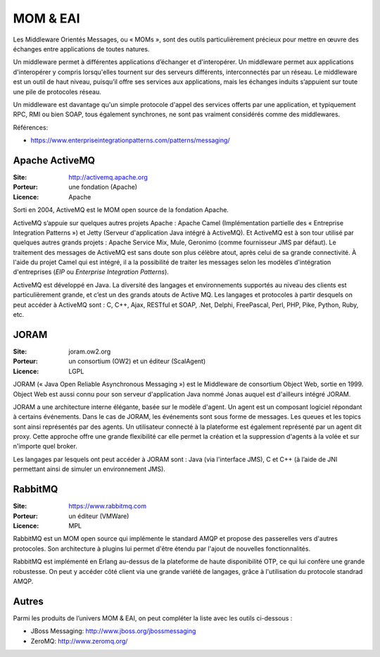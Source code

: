 MOM & EAI
=========

Les Middleware Orientés Messages, ou « MOMs », sont des outils particulièrement précieux pour mettre en œuvre des échanges entre applications de toutes natures.

Un middleware permet à différentes applications d’échanger et d'interopérer. Un middleware permet aux applications d'interopérer y compris lorsqu'elles tournent sur des serveurs différents, interconnectés par un réseau. Le middleware est un outil de haut niveau, puisqu’il offre ses services aux applications, mais les échanges induits s’appuient sur toute une pile de protocoles réseau.

Un middleware est davantage qu'un simple protocole d'appel des services offerts par une application, et typiquement RPC, RMI ou bien SOAP, tous également synchrones, ne sont pas vraiment considérés comme des middlewares.

Références:

- https://www.enterpriseintegrationpatterns.com/patterns/messaging/



Apache ActiveMQ
---------------

:Site: http://activemq.apache.org
:Porteur: une fondation (Apache)
:Licence: Apache

Sorti en 2004, ActiveMQ est le MOM open source de la fondation Apache.

ActiveMQ s’appuie sur quelques autres projets Apache : Apache Camel (Implémentation partielle des « Entreprise Integration Patterns ») et Jetty (Serveur d'application Java intégré à ActiveMQ). Et ActiveMQ est à son tour utilisé par quelques autres grands projets : Apache Service Mix, Mule, Geronimo (comme fournisseur JMS par défaut). Le traitement des messages de ActiveMQ est sans doute son plus célèbre atout, après celui de sa grande connectivité. À l'aide du projet Camel qui est intégré, il a la possibilité de traiter les messages selon les modèles d'intégration d'entreprises (*EIP* ou *Enterprise Integration Patterns*).

ActiveMQ est développé en Java. La diversité des langages et environnements supportés au niveau des clients est particulièrement grande, et c’est un des grands atouts de Active MQ. Les langages et protocoles à partir desquels on peut accéder à ActiveMQ sont : C, C++, Ajax, RESTful et SOAP, .Net, Delphi, FreePascal, Perl, PHP, Pike, Python, Ruby, etc.


JORAM
-----

:Site: joram.ow2.org
:Porteur: un consortium (OW2) et un éditeur (ScalAgent)
:Licence: LGPL

JORAM (« Java Open Reliable Asynchronous Messaging ») est le Middleware de consortium Object Web, sortie en 1999. Object Web est aussi connu pour son serveur d'application Java nommé Jonas auquel est d'ailleurs intégré JORAM.

JORAM a une architecture interne élégante, basée sur le modèle d'agent. Un agent est un composant logiciel répondant à certains événements. Dans le cas de JORAM, les événements sont sous forme de messages. Les queues et les topics sont ainsi représentés par des agents. Un utilisateur connecté à la plateforme est également représenté par un agent dit proxy. Cette approche offre une grande flexibilité car elle permet la création et la suppression d'agents à la volée et sur n'importe quel broker.

Les langages par lesquels ont peut accéder à JORAM sont : Java (via l'interface JMS), C et C++ (à l’aide de JNI permettant ainsi de simuler un environnement JMS).


RabbitMQ
--------

:Site: https://www.rabbitmq.com
:Porteur: un éditeur (VMWare)
:Licence: MPL

RabbitMQ est un MOM open source qui implémente le standard AMQP et propose des passerelles vers d'autres protocoles. Son architecture à plugins lui permet d'être étendu par l'ajout de nouvelles fonctionnalités.

RabbitMQ est implémenté en Erlang au-dessus de la plateforme de haute disponibilité OTP, ce qui lui confère une grande robustesse. On peut y accéder côté client via une grande variété de langages, grâce à l'utilisation du protocole standrad AMQP.


Autres
------

Parmi les produits de l’univers MOM & EAI, on peut compléter la liste avec les outils ci-dessous :

- JBoss Messaging: http://www.jboss.org/jbossmessaging
- ZeroMQ: http://www.zeromq.org/
